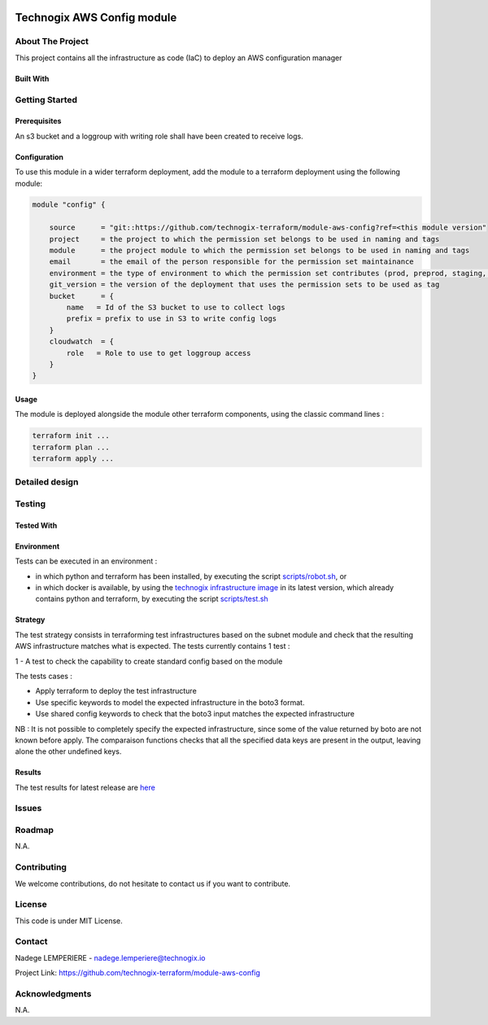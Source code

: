 .. image:: docs/imgs/logo.png
   :alt: Logo

===========================
Technogix AWS Config module
===========================

About The Project
=================

This project contains all the infrastructure as code (IaC) to deploy an AWS configuration manager


.. image:: https://badgen.net/github/checks/technogix-terraform/module-aws-config
   :target: https://github.com/technogix-terraform/module-aws-config/actions/workflows/release.yml
   :alt: Status
.. image:: https://img.shields.io/static/v1?label=license&message=MIT&color=informational
   :target: ./LICENSE
   :alt: License
.. image:: https://badgen.net/github/commits/technogix-terraform/module-aws-config/main
   :target: https://github.com/technogix-terraform/robotframework
   :alt: Commits
.. image:: https://badgen.net/github/last-commit/technogix-terraform/module-aws-config/main
   :target: https://github.com/technogix-terraform/robotframework
   :alt: Last commit

Built With
----------

.. image:: https://img.shields.io/static/v1?label=terraform&message=1.1.7&color=informational
   :target: https://www.terraform.io/docs/index.html
   :alt: Terraform
.. image:: https://img.shields.io/static/v1?label=terraform%20AWS%20provider&message=4.4.0&color=informational
   :target: https://registry.terraform.io/providers/hashicorp/aws/latest/docs
   :alt: Terraform AWS provider

Getting Started
===============

Prerequisites
-------------

An s3 bucket and a loggroup with writing role shall have been created to receive logs.

Configuration
-------------

To use this module in a wider terraform deployment, add the module to a terraform deployment using the following module:

.. code:: terraform

    module "config" {

        source      = "git::https://github.com/technogix-terraform/module-aws-config?ref=<this module version"
        project     = the project to which the permission set belongs to be used in naming and tags
        module      = the project module to which the permission set belongs to be used in naming and tags
        email       = the email of the person responsible for the permission set maintainance
        environment = the type of environment to which the permission set contributes (prod, preprod, staging, sandbox, ...) to be used in naming and tags
        git_version = the version of the deployment that uses the permission sets to be used as tag
        bucket      = {
            name   = Id of the S3 bucket to use to collect logs
            prefix = prefix to use in S3 to write config logs
        }
        cloudwatch  = {
            role   = Role to use to get loggroup access
        }
    }

Usage
-----

The module is deployed alongside the module other terraform components, using the classic command lines :

.. code:: bash

    terraform init ...
    terraform plan ...
    terraform apply ...

Detailed design
===============

.. image:: docs/imgs/module.png
   :alt: Module architecture

Testing
=======

Tested With
-----------


.. image:: https://img.shields.io/static/v1?label=technogix_iac_keywords&message=v1.0.0&color=informational
   :target: https://github.com/technogix-terraform/robotframework
   :alt: Technogix iac keywords
.. image:: https://img.shields.io/static/v1?label=python&message=3.10.2&color=informational
   :target: https://www.python.org
   :alt: Python
.. image:: https://img.shields.io/static/v1?label=robotframework&message=4.1.3&color=informational
   :target: http://robotframework.org/
   :alt: Robotframework
.. image:: https://img.shields.io/static/v1?label=boto3&message=1.21.7&color=informational
   :target: https://boto3.amazonaws.com/v1/documentation/api/latest/index.html
   :alt: Boto3

Environment
-----------

Tests can be executed in an environment :

* in which python and terraform has been installed, by executing the script `scripts/robot.sh`_, or

* in which docker is available, by using the `technogix infrastructure image`_ in its latest version, which already contains python and terraform, by executing the script `scripts/test.sh`_

.. _`technogix infrastructure image`: https://github.com/technogix-images/terraform-python-awscli
.. _`scripts/robot.sh`: scripts/robot.sh
.. _`scripts/test.sh`: scripts/test.sh

Strategy
--------

The test strategy consists in terraforming test infrastructures based on the subnet module and check that the resulting AWS infrastructure matches what is expected.
The tests currently contains 1 test :

1 - A test to check the capability to create standard config based on the module

The tests cases :

* Apply terraform to deploy the test infrastructure

* Use specific keywords to model the expected infrastructure in the boto3 format.

* Use shared config keywords to check that the boto3 input matches the expected infrastructure

NB : It is not possible to completely specify the expected infrastructure, since some of the value returned by boto are not known before apply. The comparaison functions checks that all the specified data keys are present in the output, leaving alone the other undefined keys.

Results
-------

The test results for latest release are here_

.. _here: https://technogix-terraform.github.io/module-aws-config/report.html

Issues
======

.. image:: https://img.shields.io/github/issues/technogix-terraform/module-aws-config.svg
   :target: https://github.com/technogix-terraform/module-aws-config/issues
   :alt: Open issues
.. image:: https://img.shields.io/github/issues-closed/technogix-terraform/module-aws-config.svg
   :target: https://github.com/technogix-terraform/module-aws-config/issues
   :alt: Closed issues

Roadmap
=======

N.A.

Contributing
============

.. image:: https://contrib.rocks/image?repo=technogix-terraform/module-aws-config
   :alt: GitHub Contributors Image

We welcome contributions, do not hesitate to contact us if you want to contribute.

License
=======

This code is under MIT License.

Contact
=======

Nadege LEMPERIERE - nadege.lemperiere@technogix.io

Project Link: `https://github.com/technogix-terraform/module-aws-config`_

.. _`https://github.com/technogix-terraform/module-aws-config`: https://github.com/technogix-terraform/module-aws-config

Acknowledgments
===============

N.A.
